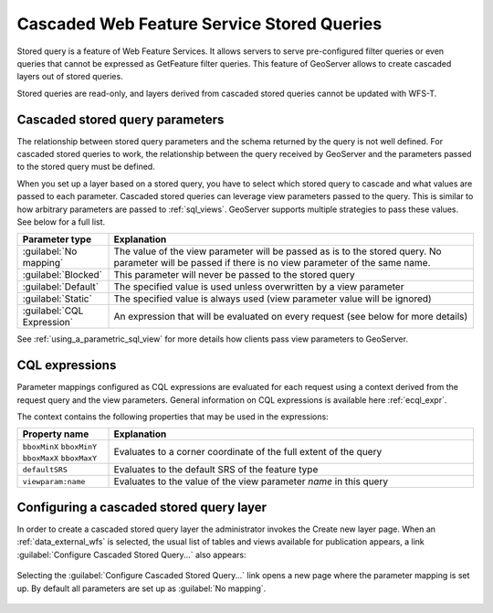 .. _data_external_stored_query:

Cascaded Web Feature Service Stored Queries
===========================================

Stored query is a feature of Web Feature Services. It allows servers to serve pre-configured filter queries or even queries that cannot be expressed as GetFeature filter queries. This feature of GeoServer allows to create cascaded layers out of stored queries.

Stored queries are read-only, and layers derived from cascaded stored queries cannot be updated with WFS-T.

Cascaded stored query parameters
^^^^^^^^^^^^^^^^^^^^^^^^^^^^^^^^

The relationship between stored query parameters and the schema returned by the query is not well defined. For cascaded stored queries to work, the relationship between the query received by GeoServer and the parameters passed to the stored query must be defined.

When you set up a layer based on a stored query, you have to select which stored query to cascade and what values are passed to each parameter. Cascaded stored queries can leverage view parameters passed to the query. This is similar to how arbitrary parameters are passed to :ref:`sql_views`. GeoServer supports multiple strategies to pass these values. See below for a full list.

.. list-table::
   :widths: 20 80

   * - **Parameter type**
     - **Explanation**
   * - :guilabel:`No mapping`
     - The value of the view parameter will be passed as is to the stored query. No parameter will be passed if there 
       is no view parameter of the same name.
   * - :guilabel:`Blocked`
     - This parameter will never be passed to the stored query
   * - :guilabel:`Default`
     - The specified value is used unless overwritten by a view parameter 
   * - :guilabel:`Static`
     - The specified value is always used (view parameter value will be ignored)
   * - :guilabel:`CQL Expression`
     - An expression that will be evaluated on every request (see below for more details)

See :ref:`using_a_parametric_sql_view` for more details how clients pass view parameters to GeoServer. 

CQL expressions
^^^^^^^^^^^^^^^

Parameter mappings configured as CQL expressions are evaluated for each request using a context derived from the request query and the view parameters. General information on CQL expressions is available here :ref:`ecql_expr`.

The context contains the following properties that may be used in the expressions:

.. list-table::
   :widths: 20 80

   * - **Property name**
     - **Explanation**
   * - ``bboxMinX`` ``bboxMinY`` ``bboxMaxX`` ``bboxMaxY``
     - Evaluates to a corner coordinate of the full extent of the query
   * - ``defaultSRS``
     - Evaluates to the default SRS of the feature type
   * - ``viewparam:name``
     - Evaluates to the value of the view parameter *name* in this query


Configuring a cascaded stored query layer
^^^^^^^^^^^^^^^^^^^^^^^^^^^^^^^^^^^^^^^^^

In order to create a cascaded stored query layer the administrator invokes the Create new layer page. When an :ref:`data_external_wfs` is selected, the usual list of tables and views available for publication appears, a link :guilabel:`Configure Cascaded Stored Query...` also appears:

.. figure:: images/csqaddnew.png

Selecting the :guilabel:`Configure Cascaded Stored Query...` link opens a new page where the parameter mapping is set up. By default all parameters are set up as :guilabel:`No mapping`.

.. figure:: images/csqconfigure.png
